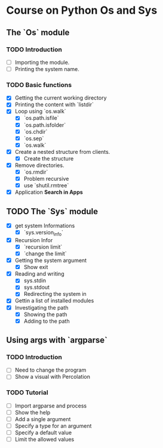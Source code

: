 * Course on Python Os and Sys

** The `Os` module
*** TODO Introduction
    - [ ] Importing the module.
    - [ ] Printing the system name.
*** TODO Basic functions
    - [X] Getting the current working directory
    - [X] Printing the content with `listdir`
    - [X] Loop using `os.walk`
      - [X] `os.path.isfile`
      - [X] `os.path.isfolder`
      - [X] `os.chdir`
      - [X] `os.sep`
      - [X] `os.walk`
    - [X] Create a nested structure from clients.
      - [X] Create the structure

    - [X] Remove directories.
      - [X] `os.rmdir`
      - [X] Problem recursive
      - [X] use `shutil.rmtree`

    - [X] Application **Search in Apps**

** TODO The `Sys` module
   - [X] get system Informations
    - [X] `sys.version_info`
   - [X] Recursion Infor
      - [X] `recursion limit`
      - [X] `change the limit`
   - [X] Getting the system argument
      - [X] Show exit
   - [X] Reading and writing
      - [X] sys.stdin
      - [X] sys.stdout
      - [X] Redirecting the system in
   - [X] Gettin a list of installed modules
   - [X] Investigating the path
         - [X] Showing the path
         - [X] Adding to the path



** Using args with `argparse`
*** TODO Introduction
   - [ ] Need to change the program
   - [ ] Show a visual with Percolation

*** TODO Tutorial
    - [ ] Import argparse and process
    - [ ] Show the help
    - [ ] Add a single argument
    - [ ] Specify a type for an argument
    - [ ] Specify a default value
    - [ ] Limit the allowed values

